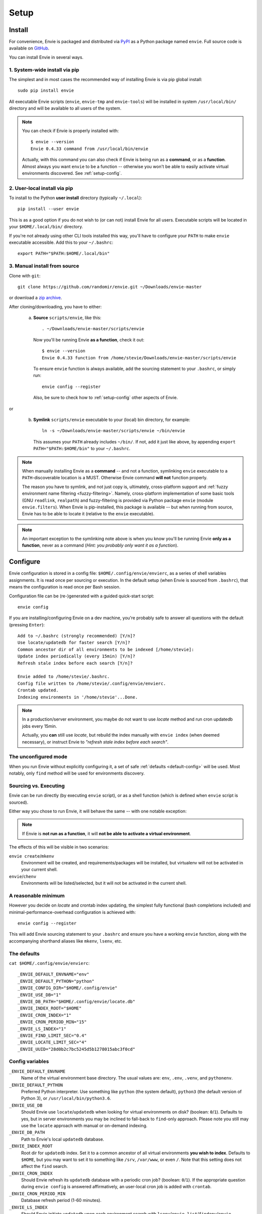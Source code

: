 Setup
=====


.. _setup-install:

Install
-------

For convenience, Envie is packaged and distributed via `PyPI <https://pypi.python.org/pypi/envie>`_
as a Python package named ``envie``. Full source code is available on `GitHub <https://github.com/randomir/envie>`_.

You can install Envie in several ways.


1. System-wide install via pip
^^^^^^^^^^^^^^^^^^^^^^^^^^^^^^

The simplest and in most cases the recommended way of installing Envie is via
pip global install::

    sudo pip install envie

All executable Envie scripts (``envie``, ``envie-tmp`` and ``envie-tools``) will
be installed in system ``/usr/local/bin/`` directory and will be available to
all users of the system.

.. note::

    You can check if Envie is properly installed with::

        $ envie --version
        Envie 0.4.33 command from /usr/local/bin/envie

    Actually, with this command you can also check if Envie is being run as a
    **command**, or as a **function**. Almost always you want ``envie`` to be a
    function -- otherwise you won't be able to easily activate virtual
    environments discovered. See :ref:`setup-config`.


2. User-local install via pip
^^^^^^^^^^^^^^^^^^^^^^^^^^^^^

To install to the Python **user install** directory (typically ``~/.local``)::

    pip install --user envie

This is as a good option if you do not wish to (or can not) install Envie for
all users. Executable scripts will be located in your ``$HOME/.local/bin/``
directory.

If you're not already using other CLI tools installed this way, you'll have
to configure your ``PATH`` to make ``envie`` executable accessible. Add this
to your ``~/.bashrc``::

    export PATH="$PATH:$HOME/.local/bin"


3. Manual install from source
^^^^^^^^^^^^^^^^^^^^^^^^^^^^^

Clone with ``git``::

    git clone https://github.com/randomir/envie.git ~/Downloads/envie-master

or download a `zip archive <https://github.com/randomir/envie/archive/master.zip>`_.

After cloning/downloading, you have to either:

  (a) **Source** ``scripts/envie``, like this::

          . ~/Downloads/envie-master/scripts/envie

      Now you'll be running Envie **as a function**, check it out::

          $ envie --version
          Envie 0.4.33 function from /home/stevie/Downloads/envie-master/scripts/envie

      To ensure ``envie`` function is always available, add the sourcing statement to
      your ``.bashrc``, or simply run::

          envie config --register

      Also, be sure to check how to :ref:`setup-config` other aspects of Envie.

or

  (b) **Symlink** ``scripts/envie`` executable to your (local) bin directory, for example::

          ln -s ~/Downloads/envie-master/scripts/envie ~/bin/envie

      This assumes your ``PATH`` already includes ``~/bin/``. If not, add it just like
      above, by appending ``export PATH="$PATH:$HOME/bin"`` to your ``~/.bashrc``.

.. note::

    When manually installing Envie as a **command** -- and not a function,
    symlinking ``envie`` executable to a ``PATH``-discoverable
    location is a MUST. Otherwise Envie command **will not** function properly.

    The reason you have to symlink, and not just copy is, ultimately,
    cross-platform support and :ref:`fuzzy environment name filtering <fuzzy-filtering>`.
    Namely, cross-platform implementation of some basic tools (GNU ``readlink``,
    ``realpath``) and fuzzy-filtering is provided via Python package ``envie``
    (module ``envie.filters``). When Envie is pip-installed, this package is
    available -- but when running from source, Envie has to be able to locate it
    (relative to the ``envie`` executable).

.. note::

    An important exception to the symlinking note above is when you know you'll be
    running Envie **only as a function**, never as a command (*Hint: you probably
    only want it as a function*).



.. _setup-config:

Configure
---------

Envie configuration is stored in a config file: ``$HOME/.config/envie/envierc``,
as a series of shell variables assignments. It is read once per sourcing or
execution. In the default setup (when Envie is sourced from ``.bashrc``), that
means the configuration is read once per Bash session.

Configuration file can be (re-)generated with a guided quick-start script::

    envie config

If you are installing/configuring Envie on a dev machine, you're probably safe
to answer all questions with the default (pressing ``Enter``)::

    Add to ~/.bashrc (strongly recommended) [Y/n]? 
    Use locate/updatedb for faster search [Y/n]? 
    Common ancestor dir of all environments to be indexed [/home/stevie]: 
    Update index periodically (every 15min) [Y/n]? 
    Refresh stale index before each search [Y/n]? 

    Envie added to /home/stevie/.bashrc.
    Config file written to /home/stevie/.config/envie/envierc.
    Crontab updated.
    Indexing environments in '/home/stevie'...Done.

.. note::

  In a production/server environment, you maybe do not want to use *locate*
  method and run cron updatedb jobs every 15min.

  Actually, you **can** still use *locate*, but rebuild the index manually with
  ``envie index`` (when deemed necessary), or instruct Envie to *"refresh stale
  index before each search"*.



.. _no-config:

The unconfigured mode
^^^^^^^^^^^^^^^^^^^^^

When you run Envie without explicitly configuring it, a set of safe
:ref:`defaults <default-config>` will be used. Most notably, only ``find``
method will be used for environments discovery.



.. _source-vs-exec:

Sourcing vs. Executing
^^^^^^^^^^^^^^^^^^^^^^

Envie can be run directly (by executing ``envie`` script), or as a shell
function (which is defined when ``envie`` script is sourced).

Either way you chose to run Envie, it will behave the same -- with one notable
exception:

.. note::
  If Envie is **not run as a function**, it will **not be able to activate a
  virtual environment**.

The effects of this will be visible in two scenarios:

``envie create``/``mkenv``
  Environment will be created, and requirements/packages will be installed, but
  virtualenv will not be activated in your current shell.

``envie``/``chenv``
  Environments will be listed/selected, but it will not be activated in the
  current shell.



.. _minimum-config:

A reasonable minimum
^^^^^^^^^^^^^^^^^^^^

However you decide on *locate* and crontab index updating, the simplest fully
functional (bash completions included) and minimal-performance-overhead
configuration is achieved with::

    envie config --register

This will add Envie sourcing statement to your ``.bashrc`` and ensure you have
a working ``envie`` function, along with the accompanying shorthand aliases like
``mkenv``, ``lsenv``, etc.



.. _default-config:

The defaults
^^^^^^^^^^^^

``cat $HOME/.config/envie/envierc``::

    _ENVIE_DEFAULT_ENVNAME="env"
    _ENVIE_DEFAULT_PYTHON="python"
    _ENVIE_CONFIG_DIR="$HOME/.config/envie"
    _ENVIE_USE_DB="1"
    _ENVIE_DB_PATH="$HOME/.config/envie/locate.db"
    _ENVIE_INDEX_ROOT="$HOME"
    _ENVIE_CRON_INDEX="1"
    _ENVIE_CRON_PERIOD_MIN="15"
    _ENVIE_LS_INDEX="1"
    _ENVIE_FIND_LIMIT_SEC="0.4"
    _ENVIE_LOCATE_LIMIT_SEC="4"
    _ENVIE_UUID="28d0b2c7bc5245d5b1278015abc3f0cd"



Config variables
^^^^^^^^^^^^^^^^

``_ENVIE_DEFAULT_ENVNAME``
  Name of the virtual environment base directory.
  The usual values are: ``env``, ``.env``, ``.venv``, and ``pythonenv``.

``_ENVIE_DEFAULT_PYTHON``
  Preferred Python interpreter. Use something like ``python`` (the system default),
  ``python3`` (the default version of Python 3), or ``/usr/local/bin/python3.6``.

``_ENVIE_USE_DB``
  Should Envie use ``locate``/``updatedb`` when looking for virtual environments
  on disk? (boolean: ``0``/``1``). Defaults to yes, but in server environments you
  may be inclined to fall-back to ``find``-only approach. Please note you still
  may use the ``locate`` approach with manual or on-demand indexing.

``_ENVIE_DB_PATH``
  Path to Envie's local ``updatedb`` database.

``_ENVIE_INDEX_ROOT``
  Root dir for ``updatedb`` index. Set it to a common ancestor of all virtual
  environments **you wish to index**. Defaults to ``$HOME``, but you may want
  to set it to something like ``/srv``, ``/var/www``, or even ``/``. Note that
  this setting does not affect the ``find`` search.

``_ENVIE_CRON_INDEX``
  Should Envie refresh its ``updatedb`` database with a periodic cron job?
  (boolean: ``0``/``1``). If the appropriate question during ``envie config``
  is answered affirmatively, an user-local cron job is added with ``crontab``.

``_ENVIE_CRON_PERIOD_MIN``
  Database refresh period (1-60 minutes).

``_ENVIE_LS_INDEX``
  Should Envie initiate ``updatedb`` upon each environment search with
  ``lsenv``/``envie list``/``findenv``/``envie find``/``chenv``/``envie``
  if the index is older than ``_ENVIE_LOCATE_LIMIT_SEC`` seconds?
  (boolean: ``0``/``1``).

``_ENVIE_FIND_LIMIT_SEC``
  Limit in seconds on execution time for ``find`` when searching for
  environments, if a locate database is used.

``_ENVIE_LOCATE_LIMIT_SEC``
  Max. allowed age for locate database, in seconds. If database is older than
  this, index rebuild is called if ``_ENVIE_LS_INDEX=1``, or a warning message
  is displayed otherwise.
